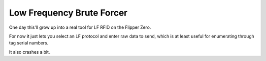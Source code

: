 Low Frequency Brute Forcer
==========================

One day this'll grow up into a real tool for LF RFID on the Flipper
Zero.

For now it just lets you select an LF protocol and enter raw data to
send, which is at least useful for enumerating through tag serial
numbers.

It also crashes a bit.
